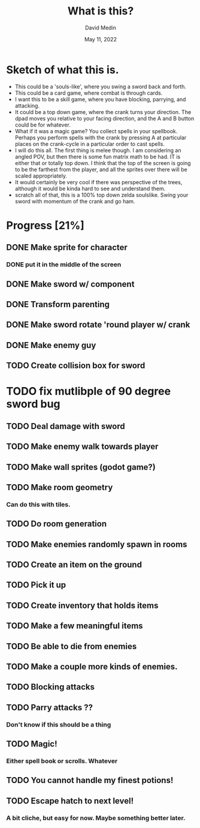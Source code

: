 #+title: What is this?
#+author: David Medin
#+date: May 11, 2022

* Sketch of what this is.

 * This could be a 'souls-like', where you swing a sword back and
   forth.
 * This could be a card game, where combat is through cards.
 * I want this to be a skill game, where you have blocking, parrying,
   and attacking.
 * It could be a top down game, where the crank turns your direction.
   The dpad moves you relative to your facing direction, and the A and
   B button could be for whatever.
 * What if it was a magic game? You collect spells in your
   spellbook. Perhaps you perform spells with the crank by pressing A
   at particular places on the crank-cycle in a particular order to
   cast spells.
 * I will do this all. The first thing is melee though. I am
   considering an angled POV, but then there is some fun matrix math
   to be had. IT is either that or totally top down. I think that the
   top of the screen is going to be the farthest from the player, and
   all the sprites over  there will be scaled appropriately. 
 * It would certainly be very cool if there was perspective of the
   trees, although it would be kinda hard to see and understand them.
 * scratch all of that, this is a 100% top down zelda soulslike. Swing
   your sword with momentum of the crank and go ham.

* Progress [21%]
** DONE Make sprite for character
*** DONE put it in the middle of the screen
** DONE Make sword w/ component
** DONE Transform parenting
** DONE Make sword rotate 'round player w/ crank
** DONE Make enemy guy
** TODO Create collision box for sword
* TODO fix mutlibple of 90 degree sword bug
** TODO Deal damage with sword
** TODO Make enemy walk towards player
** TODO Make wall sprites (godot game?)
** TODO Make room geometry
*** Can do this with tiles.
** TODO Do room generation
** TODO Make enemies randomly spawn in rooms
** TODO Create an item on the ground
** TODO Pick it up
** TODO Create inventory that holds items
** TODO Make a few meaningful items
** TODO Be able to die from enemies
** TODO Make a couple more kinds of enemies.
** TODO Blocking attacks
** TODO Parry attacks ??
*** Don't know if this should be a thing
** TODO Magic!
*** Either spell book or scrolls. Whatever
** TODO You cannot handle my finest potions!
** TODO Escape hatch to next level!
*** A bit cliche, but easy for now. Maybe something better later.
